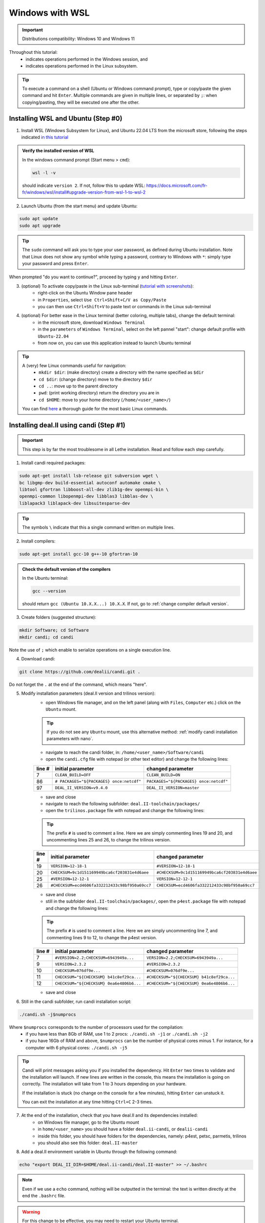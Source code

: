 ####################
Windows with WSL
####################

.. figure:: ./images/windows.png
   :height: 100px

.. important::
	Distributions compatibility: Windows 10 and Windows 11
 
.. |linux_shell| image:: ./images/linux.png
   :height: 15px

.. |win_shell| image:: ./images/windows.png
   :height: 15px

.. seealso::

	This tutorial is aimed at Windows users who have no prior knowledge of Linux. To keep it simple, all dependencies are installed using candi. Installation options given in this tutorial are well suited for lethe users. If you are a developer or need more options, see :doc:`regular_installation`.

Throughout this tutorial:
	* |win_shell| indicates operations performed in the Windows session, and 
	* |linux_shell| indicates operations performed in the Linux subsystem.

.. tip::
	To execute a command on a shell (Ubuntu or Windows command prompt), type or copy/paste the given command and hit ``Enter``. Multiple commands are given in multiple lines, or separated by ``;``: when copying/pasting, they will be executed one after the other.

Installing WSL and Ubuntu (Step #0)
------------------------------------

1. |win_shell| Install WSL (Windows Subsystem for Linux), and Ubuntu 22.04 LTS from the microsoft store, following the steps indicated `in this tutorial <https://linuxconfig.org/ubuntu-22-04-on-wsl-windows-subsystem-for-linux>`_

.. admonition:: Verify the installed version of WSL

	In the windows command prompt (Start menu > ``cmd``):

	.. code-block:: text

		wsl -l -v

	should indicate ``version 2``. If not, follow this to update WSL: https://docs.microsoft.com/fr-fr/windows/wsl/install#upgrade-version-from-wsl-1-to-wsl-2

2. |win_shell| Launch Ubuntu (from the start menu) and |linux_shell| update Ubuntu: 

.. code-block:: text

	sudo apt update
	sudo apt upgrade

.. tip::
	The ``sudo`` command will ask you to type your user password, as defined during Ubuntu installation. Note that Linux does not show any symbol while typing a password, contrary to Windows with ``*``: simply type your password and press ``Enter``.

When prompted "do you want to continue?", proceed by typing ``y`` and hitting ``Enter``.

3. |win_shell| (optional) To activate copy/paste in the Linux sub-terminal (`tutorial with screenshots <https://defragged.org/2020/10/29/how-to-copy-paste-in-windows-subsystem-for-linux-wsl/>`_):
	* right-click on the Ubuntu Window pane header 
	* in ``Properties``, select ``Use Ctrl+Shift+C/V as Copy/Paste``
	* you can then use ``Ctrl+Shift+V`` to paste text or commands in the Linux sub-terminal

4. |win_shell| (optional) For better ease in the Linux terminal (better coloring, multiple tabs), change the default terminal:
	* in the microsoft store, download ``Windows Terminal``
	* in the ``parameters`` of ``Windows Terminal``, select on the left pannel "start": change default profile with ``Ubuntu-22.04``
	* from now on, you can use this application instead to launch Ubuntu terminal

.. tip::
	A (very) few Linux commands useful for navigation:
		* ``mkdir $dir``: (make directory) create a directory with the name specified as ``$dir``
		* ``cd $dir``: (change directory) move to the directory ``$dir``
		* ``cd ..``: move up to the parent directory
		* ``pwd``: (print working directory) return the directory you are in
		* ``cd $HOME``: move to your home directory (``/home/<user_name>/``)

	You can find `here <https://linuxconfig.org/linux-commands>`_ a thorough guide for the most basic Linux commands.


Installing deal.II using candi (Step #1)
-----------------------------------------

.. important::
	This step is by far the most troublesome in all Lethe installation. Read and follow each step carefully.

1. |linux_shell| Install candi required packages:

.. code-block:: text

	sudo apt-get install lsb-release git subversion wget \
	bc libgmp-dev build-essential autoconf automake cmake \
	libtool gfortran libboost-all-dev zlib1g-dev openmpi-bin \
	openmpi-common libopenmpi-dev libblas3 libblas-dev \
	liblapack3 liblapack-dev libsuitesparse-dev

.. tip::
	The symbols ``\`` indicate that this a single command written on multiple lines.

2. |linux_shell| Install compilers:

.. code-block:: text

	sudo apt-get install gcc-10 g++-10 gfortran-10

.. admonition:: Check the default version of the compilers

	In the Ubuntu terminal:

	.. code-block:: text

		gcc --version

	should return ``gcc (Ubuntu 10.X.X...) 10.X.X``. If not, go to :ref:`change compiler default version`.

3. |linux_shell| Create folders (suggested structure):

.. code-block:: text

	mkdir Software; cd Software
	mkdir candi; cd candi

Note the use of ``;`` which enable to serialize operations on a single execution line.

4. |linux_shell| Download candi:

.. code-block:: text

	git clone https://github.com/dealii/candi.git .

Do not forget the ``.`` at the end of the command, which means "here".

5. |win_shell| Modify installation parameters (deal.II version and trilinos version):
	* open Windows file manager, and on the left panel (along with ``Files``, ``Computer`` etc.) click on the ``Ubuntu`` mount.

	.. tip::
		If you do not see any ``Ubuntu`` mount, use this alternative method: :ref:`modify candi installation parameters with nano`.

	* navigate to reach the candi folder, in: ``/home/<user_name>/Software/candi``
	* open the ``candi.cfg`` file with notepad (or other text editor) and change the following lines:

	+--------+------------------------------------------+----------------------------------------+
	| line # | initial parameter                        | changed parameter                      |
	+========+==========================================+========================================+
	|      7 | ``CLEAN_BUILD=OFF``                      | ``CLEAN_BUILD=ON``                     |
	+--------+------------------------------------------+----------------------------------------+
	|     86 | ``# PACKAGES="${PACKAGES} once:netcdf"`` | ``PACKAGES="${PACKAGES} once:netcdf"`` |
	+--------+------------------------------------------+----------------------------------------+
	|     97 | ``DEAL_II_VERSION=v9.4.0``               | ``DEAL_II_VERSION=master``             |
	+--------+------------------------------------------+----------------------------------------+

	* save and close 
	* navigate to reach the following subfolder: ``deal.II-toolchain/packages/``
	* open the ``trilinos.package`` file with notepad and change the following lines:

	.. tip::
		The prefix ``#`` is used to comment a line. Here we are simply commenting lines 19 and 20, and uncommenting lines 25 and 26, to change the trilinos version.

	+--------+------------------------------------------------+-----------------------------------------------+
	| line # | initial parameter                              | changed parameter                             |
	+========+================================================+===============================================+
	|     19 | ``VERSION=12-18-1``                            | ``#VERSION=12-18-1``                          |
	+--------+------------------------------------------------+-----------------------------------------------+
	|     20 | ``CHECKSUM=9c1d151169949bca6cf203831e4d6aee``  | ``#CHECKSUM=9c1d151169949bca6cf203831e4d6aee``|
	+--------+------------------------------------------------+-----------------------------------------------+
	|     25 | ``#VERSION=12-12-1``                           | ``VERSION=12-12-1``                           |
	+--------+------------------------------------------------+-----------------------------------------------+
	|     26 | ``#CHECKSUM=ecd4606fa332212433c98bf950a69cc7`` | ``CHECKSUM=ecd4606fa332212433c98bf950a69cc7`` |
	+--------+------------------------------------------------+-----------------------------------------------+

	* save and close 
	* still in the subfolder ``deal.II-toolchain/packages/``, open the ``p4est.package`` file with notepad and change the following lines:

	.. tip::
		The prefix ``#`` is used to comment a line. Here we are simply uncommenting line 7, and commenting lines 9 to 12, to change the p4est version.

	+--------+------------------------------------------------+-----------------------------------------------+
	| line # | initial parameter                              | changed parameter                             |
	+========+================================================+===============================================+
	|     7  | ``#VERSION=2.2;CHECKSUM=6943949a...``          | ``VERSION=2.2;CHECKSUM=6943949a...``          |
	+--------+------------------------------------------------+-----------------------------------------------+
	|     9  | ``VERSION=2.3.2``                              | ``#VERSION=2.3.2``                            |
	+--------+------------------------------------------------+-----------------------------------------------+
	|     10 | ``CHECKSUM=076df9e...``                        | ``#CHECKSUM=076df9e...``                      |
	+--------+------------------------------------------------+-----------------------------------------------+
	|     11 | ``CHECKSUM="${CHECKSUM} b41c8ef29ca...``       | ``#CHECKSUM="${CHECKSUM} b41c8ef29ca...``     |
	+--------+------------------------------------------------+-----------------------------------------------+
	|     12 | ``CHECKSUM="${CHECKSUM} 0ea6e4806b6...``       | ``#CHECKSUM="${CHECKSUM} 0ea6e4806b6...``     |
	+--------+------------------------------------------------+-----------------------------------------------+

	* save and close 

6. |linux_shell| Still in the candi subfolder, run candi installation script:

.. code-block:: text

	./candi.sh -j$numprocs

Where ``$numprocs`` corresponds to the number of processors used for the compilation:
	* if you have less than 8Gb of RAM, use 1 to 2 procs: ``./candi.sh -j1`` or ``./candi.sh -j2``
	* if you have 16Gb of RAM and above, ``$numprocs`` can be the number of physical cores minus 1. For instance, for a computer with 6 physical cores: ``./candi.sh -j5``

.. tip::

	Candi will print messages asking you if you installed the dependency. Hit ``Enter`` two times to validate and the installation will launch. If new lines are written in the console, this means the installation is going on correctly. The installation will take from 1 to 3 hours depending on your hardware.

	If the installation is stuck (no change on the console for a few minutes), hitting ``Enter`` can unstuck it.

	You can exit the installation at any time hitting ``Ctrl+C`` 2-3 times.

7. |win_shell| At the end of the installation, check that you have deal.II and its dependencies installed:
	* on Windows file manager, go to the Ubuntu mount
	* in ``home/<user_name>`` you should have a folder ``deal.ii-candi``, or ``dealii-candi``
	* inside this folder, you should have folders for the dependencies, namely: p4est, petsc, parmetis, trilinos
	* you should also see this folder: ``deal.II-master``

8. |linux_shell| Add a deal.II environment variable in Ubuntu through the following command:

.. code-block:: text

	echo "export DEAL_II_DIR=$HOME/deal.ii-candi/deal.II-master" >> ~/.bashrc

.. note::

	Even if we use a ``echo`` command, nothing will be outputted in the terminal: the text is written directly at the end the ``.bashrc`` file.

.. warning::

	For this change to be effective, you may need to restart your Ubuntu terminal.


Installing Lethe (Step #2)
-------------------------------------

1. |linux_shell| Set-up the folder structure: in the ``Software`` folder created at the beginning of Step #1 (if you are in the candi folder, type ``cd ..``), type:

.. code-block:: text

	mkdir -p lethe/{git,build,inst}

After installation is complete, the folder structure will be:

* ``lethe/git`` with lethe downloaded files (git),
* ``lethe/build`` for compilation files (``cmake`` command),
* ``lethe/inst`` for installation files (``make install`` command).

2. |linux_shell| Download lethe:

.. code-block:: text

	cd lethe
	git clone https://github.com/lethe-cfd/lethe git

3. |linux_shell| Build lethe:

.. code-block:: text

	cd build
	cmake ../git -DCMAKE_BUILD_TYPE=Release -DCMAKE_INSTALL_PREFIX=../inst/

4. |linux_shell| Compile lethe:

.. code-block:: text

	make -j$numprocs

Where ``$numprocs`` corresponds to the number of processors used for the compilation:
	* if you have less than 8Gb of RAM, use 1 to 2 procs: ``make -j1`` or ``make -j2``
	* if you have 16Gb of RAM and above, ``$numprocs`` can be the number of physical cores minus 1. For instance, for a computer with 6 physical cores: ``make -j5``

5. |linux_shell| (optional) Finally, it is recommended to test your installation:
	* If you are running these tests for the first time, install ``numdiff``:

	.. code-block:: text
	
		apt-get numdiff

	* Run the tests in the build folder:

	.. code-block:: text
	
		ctest -j$numprocs

	This will take from a few minutes to an hour, depending on your hardware. At the end, you should have this message on the console:

	.. code-block:: text

		100% tests passed

Congratulations, you are now ready to use lethe! For instance, proceed to :doc:`../first_simulation`.

Updating deal.II and lethe
-------------------------------------

If you have already installed deal.II and lethe, you can update them without doing the entire installation from scratch:

1. |linux_shell| Update deal.ii by typing, from your home directory:

.. code-block:: text

	cd Software/candi
	./candi.sh -j$numprocs

2. |linux_shell| Then, update lethe:

.. code-block:: text

	cd ../lethe/git
	git pull
	cd ../build
	cmake ../git -DCMAKE_BUILD_TYPE=Release -DCMAKE_INSTALL_PREFIX=../inst/
	make -j$numprocs
	

Troubleshooting
-------------------------------------

.. _change compiler default version:

Change compiler default version
+++++++++++++++++++++++++++++++++++++

|linux_shell| After you installed ``gcc-10``, ``g++-10`` and ``gfortran-10``, manually update default versions in the terminal:

.. code-block:: text

	sudo update-alternatives --remove-all gcc
	sudo update-alternatives --remove-all g++
	sudo update-alternatives --install /usr/bin/gcc gcc /usr/bin/gcc-10 10
	sudo update-alternatives --install /usr/bin/g++ g++ /usr/bin/g++-10 10
	sudo update-alternatives --set cc /usr/bin/gcc
	sudo update-alternatives --set c++ /usr/bin/g++

Then, check again the version used:

.. code-block:: text

	gcc --version

Should return ``gcc (Ubuntu 10.X.X...) 10.X.X``.


.. _modify candi installation parameters with nano:

Modify candi installation parameters with nano
+++++++++++++++++++++++++++++++++++++++++++++++

|linux_shell| If you do not see the Ubuntu mount in the Windows file manager, you can modify the candi parameter files in the Ubuntu terminal directly. The procedure is:

1. Open the desired file in the terminal with ``nano`` (built-in text editor):

.. code-block:: text

	cd <folder_name>
	nano <file_name>

.. admonition:: Example for the candi.cfg

	.. code-block:: text

		cd /home/<user_name>/Software/candi
		nano candi.cfg

2. Modify the text in the file, using only the keyboard. 

.. tip::
	You cannot click, so use the keyboard arrows to move inside the text.

3. Save the file: 
	* hit ``Ctrl + X``
	* a prompt will appear at the bottom of the terminal asking ``Save modified buffer?``
	* confirm by hitting ``y`` 
	* a prompt will appear at the bottom of the terminal to recall the file name
	* hit ``Enter`` to confirm
	* the file will be closed automatically and you will be back on the Ubuntu terminal



